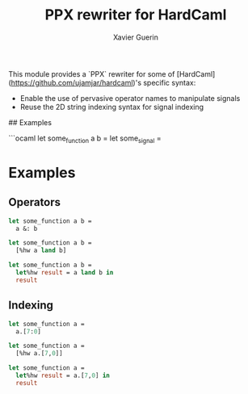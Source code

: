#+TITLE: PPX rewriter for HardCaml
#+AUTHOR: Xavier Guerin

This module provides a `PPX` rewriter for some of [HardCaml](https://github.com/ujamjar/hardcaml)'s specific syntax:

- Enable the use of pervasive operator names to manipulate signals
- Reuse the 2D string indexing syntax for signal indexing

## Examples

```ocaml
let some_function a b = 
let some_signal = 

* Examples

** Operators

#+NAME: Original syntax
#+BEGIN_SRC ocaml
let some_function a b =
  a &: b
#+END_SRC

#+NAME: Using the PPX rewriter
#+BEGIN_SRC ocaml
let some_function a b =
  [%hw a land b]
#+END_SRC

#+NAME: Using the let% extension of the PPX rewriter
#+BEGIN_SRC ocaml
let some_function a b =
  let%hw result = a land b in
  result
#+END_SRC

** Indexing

#+NAME: Original syntax
#+BEGIN_SRC ocaml
let some_function a =
  a.[7:0]
#+END_SRC

#+NAME: Using the PPX rewriter
#+BEGIN_SRC ocaml
let some_function a =
  [%hw a.[7,0]]
#+END_SRC

#+NAME: Using the let% extension of the PPX rewriter
#+BEGIN_SRC ocaml
let some_function a =
  let%hw result = a.[7,0] in
  result
#+END_SRC
